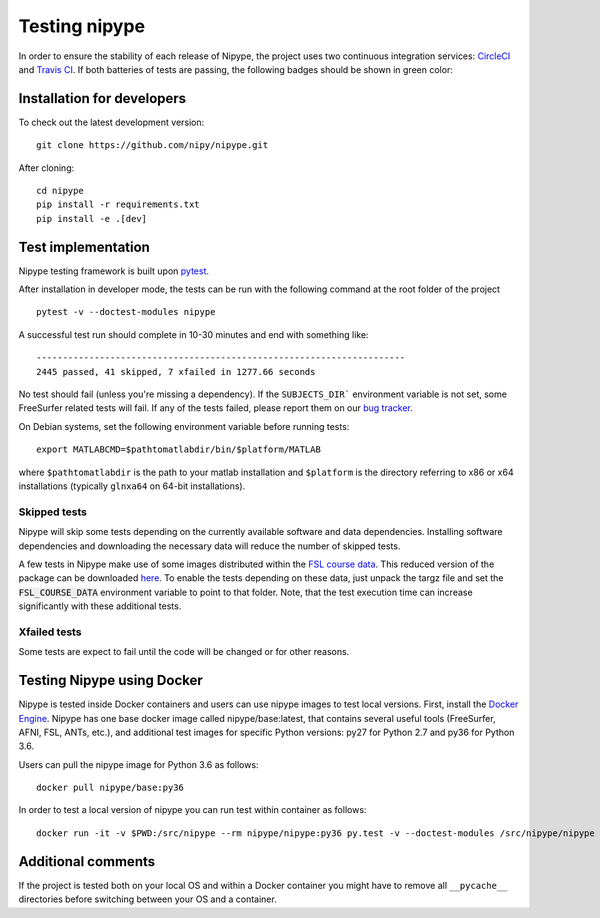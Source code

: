 .. _dev_testing_nipype:

==============
Testing nipype
==============

In order to ensure the stability of each release of Nipype, the project uses two
continuous integration services: `CircleCI <https://circleci.com/gh/nipy/nipype/tree/master>`_
and `Travis CI <https://travis-ci.org/nipy/nipype>`_.
If both batteries of tests are passing, the following badges should be shown in green color:

.. image:: https://travis-ci.org/nipy/nipype.png?branch=master
  :target: https://travis-ci.org/nipy/nipype

.. image:: https://circleci.com/gh/nipy/nipype/tree/master.svg?style=svg
  :target: https://circleci.com/gh/nipy/nipype/tree/master


Installation for developers
---------------------------

To check out the latest development version::

    git clone https://github.com/nipy/nipype.git

After cloning::

    cd nipype
    pip install -r requirements.txt
    pip install -e .[dev]


Test implementation
-------------------

Nipype testing framework is built upon `pytest <http://doc.pytest.org/en/latest/>`_.

After installation in developer mode, the tests can be run with the
following command at the root folder of the project ::

     pytest -v --doctest-modules nipype


A successful test run should complete in 10-30 minutes and end with
something like::

    ----------------------------------------------------------------------
    2445 passed, 41 skipped, 7 xfailed in 1277.66 seconds



No test should fail (unless you're missing a dependency). If the ``SUBJECTS_DIR```
environment variable is not set, some FreeSurfer related tests will fail.
If any of the tests failed, please report them on our `bug tracker
<http://github.com/nipy/nipype/issues>`_.

On Debian systems, set the following environment variable before running
tests::

       export MATLABCMD=$pathtomatlabdir/bin/$platform/MATLAB

where ``$pathtomatlabdir`` is the path to your matlab installation and
``$platform`` is the directory referring to x86 or x64 installations
(typically ``glnxa64`` on 64-bit installations).

Skipped tests
~~~~~~~~~~~~~

Nipype will skip some tests depending on the currently available software and data
dependencies. Installing software dependencies and downloading the necessary data
will reduce the number of skipped tests.

A few tests in Nipype make use of some images distributed within the `FSL course data
<http://fsl.fmrib.ox.ac.uk/fslcourse/>`_. This reduced version of the package can be downloaded `here
<https://files.osf.io/v1/resources/nefdp/providers/osfstorage/57f472cf9ad5a101f977ecfe>`_.
To enable the tests depending on these data, just unpack the targz file and set the :code:`FSL_COURSE_DATA` environment
variable to point to that folder. 
Note, that the test execution time can increase significantly with these additional tests.  


Xfailed tests
~~~~~~~~~~~~~

Some tests are expect to fail until the code will be changed or for other reasons.


Testing Nipype using Docker
---------------------------

Nipype is tested inside Docker containers and users can use nipype images to test local versions. 
First, install the `Docker Engine <https://docs.docker.com/engine/installation/>`_.
Nipype has one base docker image called nipype/base:latest, that contains several useful tools 
(FreeSurfer, AFNI, FSL, ANTs, etc.), and additional test images
for specific Python versions: py27 for Python 2.7 and py36 for Python 3.6.

Users can pull the nipype image for Python 3.6 as follows::
  
  docker pull nipype/base:py36

In order to test a local version of nipype you can run test within container as follows::

  docker run -it -v $PWD:/src/nipype --rm nipype/nipype:py36 py.test -v --doctest-modules /src/nipype/nipype


Additional comments
-------------------

If the project is tested both on your local OS and within a Docker container you might have to remove all 
``__pycache__`` directories before switching between your OS and a container.


  
